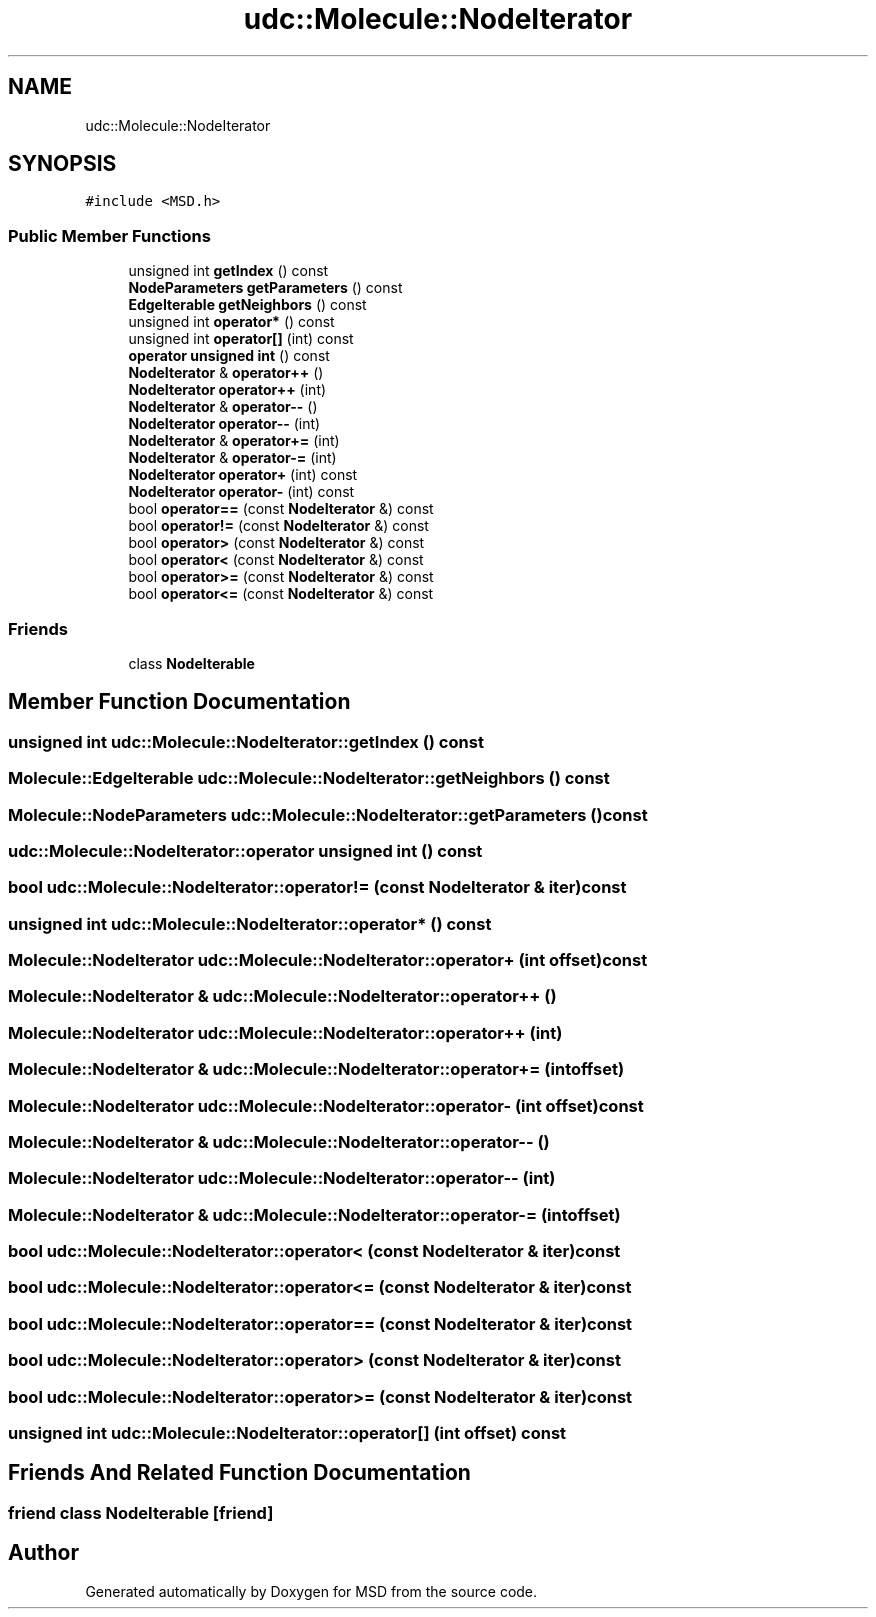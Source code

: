 .TH "udc::Molecule::NodeIterator" 3 "Wed Nov 30 2022" "Version 6.2.1" "MSD" \" -*- nroff -*-
.ad l
.nh
.SH NAME
udc::Molecule::NodeIterator
.SH SYNOPSIS
.br
.PP
.PP
\fC#include <MSD\&.h>\fP
.SS "Public Member Functions"

.in +1c
.ti -1c
.RI "unsigned int \fBgetIndex\fP () const"
.br
.ti -1c
.RI "\fBNodeParameters\fP \fBgetParameters\fP () const"
.br
.ti -1c
.RI "\fBEdgeIterable\fP \fBgetNeighbors\fP () const"
.br
.ti -1c
.RI "unsigned int \fBoperator*\fP () const"
.br
.ti -1c
.RI "unsigned int \fBoperator[]\fP (int) const"
.br
.ti -1c
.RI "\fBoperator unsigned int\fP () const"
.br
.ti -1c
.RI "\fBNodeIterator\fP & \fBoperator++\fP ()"
.br
.ti -1c
.RI "\fBNodeIterator\fP \fBoperator++\fP (int)"
.br
.ti -1c
.RI "\fBNodeIterator\fP & \fBoperator\-\-\fP ()"
.br
.ti -1c
.RI "\fBNodeIterator\fP \fBoperator\-\-\fP (int)"
.br
.ti -1c
.RI "\fBNodeIterator\fP & \fBoperator+=\fP (int)"
.br
.ti -1c
.RI "\fBNodeIterator\fP & \fBoperator\-=\fP (int)"
.br
.ti -1c
.RI "\fBNodeIterator\fP \fBoperator+\fP (int) const"
.br
.ti -1c
.RI "\fBNodeIterator\fP \fBoperator\-\fP (int) const"
.br
.ti -1c
.RI "bool \fBoperator==\fP (const \fBNodeIterator\fP &) const"
.br
.ti -1c
.RI "bool \fBoperator!=\fP (const \fBNodeIterator\fP &) const"
.br
.ti -1c
.RI "bool \fBoperator>\fP (const \fBNodeIterator\fP &) const"
.br
.ti -1c
.RI "bool \fBoperator<\fP (const \fBNodeIterator\fP &) const"
.br
.ti -1c
.RI "bool \fBoperator>=\fP (const \fBNodeIterator\fP &) const"
.br
.ti -1c
.RI "bool \fBoperator<=\fP (const \fBNodeIterator\fP &) const"
.br
.in -1c
.SS "Friends"

.in +1c
.ti -1c
.RI "class \fBNodeIterable\fP"
.br
.in -1c
.SH "Member Function Documentation"
.PP 
.SS "unsigned int udc::Molecule::NodeIterator::getIndex () const"

.SS "\fBMolecule::EdgeIterable\fP udc::Molecule::NodeIterator::getNeighbors () const"

.SS "\fBMolecule::NodeParameters\fP udc::Molecule::NodeIterator::getParameters () const"

.SS "udc::Molecule::NodeIterator::operator unsigned int () const"

.SS "bool udc::Molecule::NodeIterator::operator!= (const \fBNodeIterator\fP & iter) const"

.SS "unsigned int udc::Molecule::NodeIterator::operator* () const"

.SS "\fBMolecule::NodeIterator\fP udc::Molecule::NodeIterator::operator+ (int offset) const"

.SS "\fBMolecule::NodeIterator\fP & udc::Molecule::NodeIterator::operator++ ()"

.SS "\fBMolecule::NodeIterator\fP udc::Molecule::NodeIterator::operator++ (int)"

.SS "\fBMolecule::NodeIterator\fP & udc::Molecule::NodeIterator::operator+= (int offset)"

.SS "\fBMolecule::NodeIterator\fP udc::Molecule::NodeIterator::operator\- (int offset) const"

.SS "\fBMolecule::NodeIterator\fP & udc::Molecule::NodeIterator::operator\-\- ()"

.SS "\fBMolecule::NodeIterator\fP udc::Molecule::NodeIterator::operator\-\- (int)"

.SS "\fBMolecule::NodeIterator\fP & udc::Molecule::NodeIterator::operator\-= (int offset)"

.SS "bool udc::Molecule::NodeIterator::operator< (const \fBNodeIterator\fP & iter) const"

.SS "bool udc::Molecule::NodeIterator::operator<= (const \fBNodeIterator\fP & iter) const"

.SS "bool udc::Molecule::NodeIterator::operator== (const \fBNodeIterator\fP & iter) const"

.SS "bool udc::Molecule::NodeIterator::operator> (const \fBNodeIterator\fP & iter) const"

.SS "bool udc::Molecule::NodeIterator::operator>= (const \fBNodeIterator\fP & iter) const"

.SS "unsigned int udc::Molecule::NodeIterator::operator[] (int offset) const"

.SH "Friends And Related Function Documentation"
.PP 
.SS "friend class \fBNodeIterable\fP\fC [friend]\fP"


.SH "Author"
.PP 
Generated automatically by Doxygen for MSD from the source code\&.
